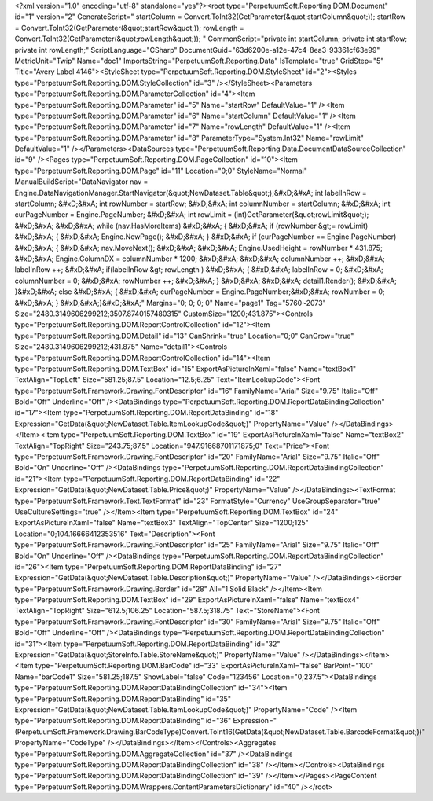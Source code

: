 ﻿<?xml version="1.0" encoding="utf-8" standalone="yes"?><root type="PerpetuumSoft.Reporting.DOM.Document" id="1" version="2" GenerateScript=" startColumn = Convert.ToInt32(GetParameter(&quot;startColumn&quot;));  startRow = Convert.ToInt32(GetParameter(&quot;startRow&quot;));  rowLength = Convert.ToInt32(GetParameter(&quot;rowLength&quot;)); " CommonScript="private int startColumn; private int startRow; private int rowLength;" ScriptLanguage="CSharp" DocumentGuid="63d6200e-a12e-47c4-8ea3-93361cf63e99" MetricUnit="Twip" Name="doc1" ImportsString="PerpetuumSoft.Reporting.Data" IsTemplate="true" GridStep="5" Title="Avery Label 4146"><StyleSheet type="PerpetuumSoft.Reporting.DOM.StyleSheet" id="2"><Styles type="PerpetuumSoft.Reporting.DOM.StyleCollection" id="3" /></StyleSheet><Parameters type="PerpetuumSoft.Reporting.DOM.ParameterCollection" id="4"><Item type="PerpetuumSoft.Reporting.DOM.Parameter" id="5" Name="startRow" DefaultValue="1" /><Item type="PerpetuumSoft.Reporting.DOM.Parameter" id="6" Name="startColumn" DefaultValue="1" /><Item type="PerpetuumSoft.Reporting.DOM.Parameter" id="7" Name="rowLength" DefaultValue="1" /><Item type="PerpetuumSoft.Reporting.DOM.Parameter" id="8" ParameterType="System.Int32" Name="rowLimit" DefaultValue="1" /></Parameters><DataSources type="PerpetuumSoft.Reporting.Data.DocumentDataSourceCollection" id="9" /><Pages type="PerpetuumSoft.Reporting.DOM.PageCollection" id="10"><Item type="PerpetuumSoft.Reporting.DOM.Page" id="11" Location="0;0" StyleName="Normal" ManualBuildScript="DataNavigator nav = Engine.DataNavigationManager.StartNavigator(&quot;NewDataset.Table&quot;);&#xD;&#xA; int labelInRow = startColumn; &#xD;&#xA; int rowNumber = startRow; &#xD;&#xA; int columnNumber = startColumn; &#xD;&#xA; int curPageNumber = Engine.PageNumber; &#xD;&#xA; int rowLimit = (int)GetParameter(&quot;rowLimit&quot;); &#xD;&#xA;  &#xD;&#xA; while (nav.HasMoreItems) &#xD;&#xA; { &#xD;&#xA;   if (rowNumber &gt;= rowLimit) &#xD;&#xA;   { &#xD;&#xA;     Engine.NewPage(); &#xD;&#xA;   } &#xD;&#xA;   if (curPageNumber == Engine.PageNumber) &#xD;&#xA;   { &#xD;&#xA;     nav.MoveNext(); &#xD;&#xA;        &#xD;&#xA;     Engine.UsedHeight = rowNumber  * 431.875; &#xD;&#xA;     Engine.ColumnDX = columnNumber * 1200; &#xD;&#xA;      &#xD;&#xA;     columnNumber ++;   &#xD;&#xA;     labelInRow ++; &#xD;&#xA;       if(labelInRow &gt; rowLength ) &#xD;&#xA;       { &#xD;&#xA;         labelInRow = 0; &#xD;&#xA;         columnNumber = 0; &#xD;&#xA;       rowNumber ++; &#xD;&#xA;    }  &#xD;&#xA;    &#xD;&#xA;     detail1.Render(); &#xD;&#xA;  }&#xD;&#xA;   else &#xD;&#xA;   { &#xD;&#xA;    curPageNumber = Engine.PageNumber;&#xD;&#xA;     rowNumber = 0; &#xD;&#xA;   } &#xD;&#xA;}&#xD;&#xA;" Margins="0; 0; 0; 0" Name="page1" Tag="5760~2073" Size="2480.3149606299212;3507.8740157480315" CustomSize="1200;431.875"><Controls type="PerpetuumSoft.Reporting.DOM.ReportControlCollection" id="12"><Item type="PerpetuumSoft.Reporting.DOM.Detail" id="13" CanShrink="true" Location="0;0" CanGrow="true" Size="2480.3149606299212;431.875" Name="detail1"><Controls type="PerpetuumSoft.Reporting.DOM.ReportControlCollection" id="14"><Item type="PerpetuumSoft.Reporting.DOM.TextBox" id="15" ExportAsPictureInXaml="false" Name="textBox1" TextAlign="TopLeft" Size="581.25;87.5" Location="12.5;6.25" Text="ItemLookupCode"><Font type="PerpetuumSoft.Framework.Drawing.FontDescriptor" id="16" FamilyName="Arial" Size="9.75" Italic="Off" Bold="Off" Underline="Off" /><DataBindings type="PerpetuumSoft.Reporting.DOM.ReportDataBindingCollection" id="17"><Item type="PerpetuumSoft.Reporting.DOM.ReportDataBinding" id="18" Expression="GetData(&quot;NewDataset.Table.ItemLookupCode&quot;)" PropertyName="Value" /></DataBindings></Item><Item type="PerpetuumSoft.Reporting.DOM.TextBox" id="19" ExportAsPictureInXaml="false" Name="textBox2" TextAlign="TopRight" Size="243.75;87.5" Location="947.91668701171875;0" Text="Price"><Font type="PerpetuumSoft.Framework.Drawing.FontDescriptor" id="20" FamilyName="Arial" Size="9.75" Italic="Off" Bold="On" Underline="Off" /><DataBindings type="PerpetuumSoft.Reporting.DOM.ReportDataBindingCollection" id="21"><Item type="PerpetuumSoft.Reporting.DOM.ReportDataBinding" id="22" Expression="GetData(&quot;NewDataset.Table.Price&quot;)" PropertyName="Value" /></DataBindings><TextFormat type="PerpetuumSoft.Framework.Text.TextFormat" id="23" FormatStyle="Currency" UseGroupSeparator="true" UseCultureSettings="true" /></Item><Item type="PerpetuumSoft.Reporting.DOM.TextBox" id="24" ExportAsPictureInXaml="false" Name="textBox3" TextAlign="TopCenter" Size="1200;125" Location="0;104.16666412353516" Text="Description"><Font type="PerpetuumSoft.Framework.Drawing.FontDescriptor" id="25" FamilyName="Arial" Size="9.75" Italic="Off" Bold="On" Underline="Off" /><DataBindings type="PerpetuumSoft.Reporting.DOM.ReportDataBindingCollection" id="26"><Item type="PerpetuumSoft.Reporting.DOM.ReportDataBinding" id="27" Expression="GetData(&quot;NewDataset.Table.Description&quot;)" PropertyName="Value" /></DataBindings><Border type="PerpetuumSoft.Framework.Drawing.Border" id="28" All="1 Solid Black" /></Item><Item type="PerpetuumSoft.Reporting.DOM.TextBox" id="29" ExportAsPictureInXaml="false" Name="textBox4" TextAlign="TopRight" Size="612.5;106.25" Location="587.5;318.75" Text="StoreName"><Font type="PerpetuumSoft.Framework.Drawing.FontDescriptor" id="30" FamilyName="Arial" Size="9.75" Italic="Off" Bold="Off" Underline="Off" /><DataBindings type="PerpetuumSoft.Reporting.DOM.ReportDataBindingCollection" id="31"><Item type="PerpetuumSoft.Reporting.DOM.ReportDataBinding" id="32" Expression="GetData(&quot;StoreInfo.Table.StoreName&quot;)" PropertyName="Value" /></DataBindings></Item><Item type="PerpetuumSoft.Reporting.DOM.BarCode" id="33" ExportAsPictureInXaml="false" BarPoint="100" Name="barCode1" Size="581.25;187.5" ShowLabel="false" Code="123456" Location="0;237.5"><DataBindings type="PerpetuumSoft.Reporting.DOM.ReportDataBindingCollection" id="34"><Item type="PerpetuumSoft.Reporting.DOM.ReportDataBinding" id="35" Expression="GetData(&quot;NewDataset.Table.ItemLookupCode&quot;)" PropertyName="Code" /><Item type="PerpetuumSoft.Reporting.DOM.ReportDataBinding" id="36" Expression="(PerpetuumSoft.Framework.Drawing.BarCodeType)Convert.ToInt16(GetData(&quot;NewDataset.Table.BarcodeFormat&quot;))" PropertyName="CodeType" /></DataBindings></Item></Controls><Aggregates type="PerpetuumSoft.Reporting.DOM.AggregateCollection" id="37" /><DataBindings type="PerpetuumSoft.Reporting.DOM.ReportDataBindingCollection" id="38" /></Item></Controls><DataBindings type="PerpetuumSoft.Reporting.DOM.ReportDataBindingCollection" id="39" /></Item></Pages><PageContent type="PerpetuumSoft.Reporting.DOM.Wrappers.ContentParametersDictionary" id="40" /></root>
